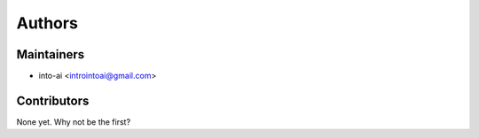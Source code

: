 =======
Authors
=======

Maintainers
-----------

* into-ai <introintoai@gmail.com>

Contributors
------------

None yet. Why not be the first?

